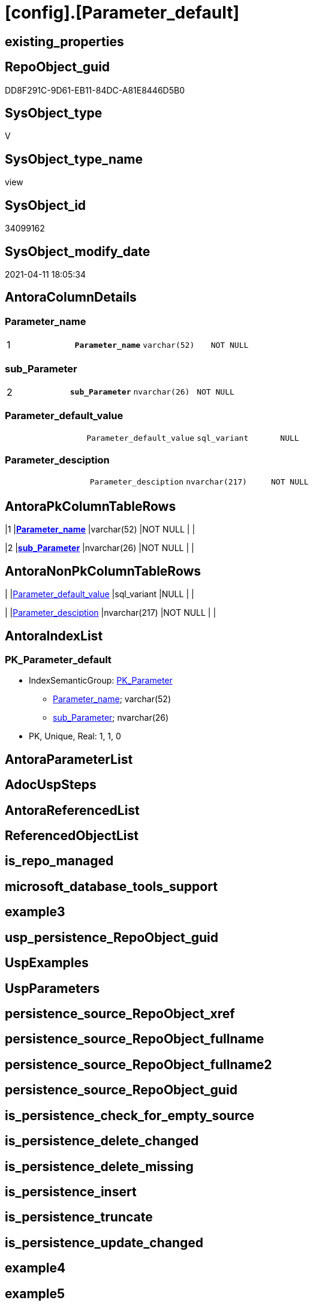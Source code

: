= [config].[Parameter_default]

== existing_properties

// tag::existing_properties[]
:ExistsProperty--AntoraReferencingList:
:ExistsProperty--example1:
:ExistsProperty--example2:
:ExistsProperty--MS_Description:
:ExistsProperty--pk_index_guid:
:ExistsProperty--pk_IndexPatternColumnDatatype:
:ExistsProperty--pk_IndexPatternColumnName:
:ExistsProperty--pk_IndexSemanticGroup:
:ExistsProperty--sql_modules_definition:
:ExistsProperty--FK:
:ExistsProperty--AntoraIndexList:
:ExistsProperty--Columns:
// end::existing_properties[]

== RepoObject_guid

// tag::RepoObject_guid[]
DD8F291C-9D61-EB11-84DC-A81E8446D5B0
// end::RepoObject_guid[]

== SysObject_type

// tag::SysObject_type[]
V 
// end::SysObject_type[]

== SysObject_type_name

// tag::SysObject_type_name[]
view
// end::SysObject_type_name[]

== SysObject_id

// tag::SysObject_id[]
34099162
// end::SysObject_id[]

== SysObject_modify_date

// tag::SysObject_modify_date[]
2021-04-11 18:05:34
// end::SysObject_modify_date[]

== AntoraColumnDetails

// tag::AntoraColumnDetails[]
[[column-Parameter_name]]
=== Parameter_name

[cols="d,m,m,m,m,d"]
|===
|1
|*Parameter_name*
|varchar(52)
|NOT NULL
|
|
|===


[[column-sub_Parameter]]
=== sub_Parameter

[cols="d,m,m,m,m,d"]
|===
|2
|*sub_Parameter*
|nvarchar(26)
|NOT NULL
|
|
|===


[[column-Parameter_default_value]]
=== Parameter_default_value

[cols="d,m,m,m,m,d"]
|===
|
|Parameter_default_value
|sql_variant
|NULL
|
|
|===


[[column-Parameter_desciption]]
=== Parameter_desciption

[cols="d,m,m,m,m,d"]
|===
|
|Parameter_desciption
|nvarchar(217)
|NOT NULL
|
|
|===


// end::AntoraColumnDetails[]

== AntoraPkColumnTableRows

// tag::AntoraPkColumnTableRows[]
|1
|*<<column-Parameter_name>>*
|varchar(52)
|NOT NULL
|
|

|2
|*<<column-sub_Parameter>>*
|nvarchar(26)
|NOT NULL
|
|



// end::AntoraPkColumnTableRows[]

== AntoraNonPkColumnTableRows

// tag::AntoraNonPkColumnTableRows[]


|
|<<column-Parameter_default_value>>
|sql_variant
|NULL
|
|

|
|<<column-Parameter_desciption>>
|nvarchar(217)
|NOT NULL
|
|

// end::AntoraNonPkColumnTableRows[]

== AntoraIndexList

// tag::AntoraIndexList[]

[[index-PK_Parameter_default]]
=== PK_Parameter_default

* IndexSemanticGroup: xref:index/IndexSemanticGroup.adoc#_pk_parameter[PK_Parameter]
+
--
* <<column-Parameter_name>>; varchar(52)
* <<column-sub_Parameter>>; nvarchar(26)
--
* PK, Unique, Real: 1, 1, 0

// end::AntoraIndexList[]

== AntoraParameterList

// tag::AntoraParameterList[]

// end::AntoraParameterList[]

== AdocUspSteps

// tag::AdocUspSteps[]

// end::AdocUspSteps[]


== AntoraReferencedList

// tag::AntoraReferencedList[]

// end::AntoraReferencedList[]


== ReferencedObjectList

// tag::ReferencedObjectList[]

// end::ReferencedObjectList[]


== is_repo_managed

// tag::is_repo_managed[]

// end::is_repo_managed[]


== microsoft_database_tools_support

// tag::microsoft_database_tools_support[]

// end::microsoft_database_tools_support[]


== example3

// tag::example3[]

// end::example3[]


== usp_persistence_RepoObject_guid

// tag::usp_persistence_RepoObject_guid[]

// end::usp_persistence_RepoObject_guid[]


== UspExamples

// tag::UspExamples[]

// end::UspExamples[]


== UspParameters

// tag::UspParameters[]

// end::UspParameters[]


== persistence_source_RepoObject_xref

// tag::persistence_source_RepoObject_xref[]

// end::persistence_source_RepoObject_xref[]


== persistence_source_RepoObject_fullname

// tag::persistence_source_RepoObject_fullname[]

// end::persistence_source_RepoObject_fullname[]


== persistence_source_RepoObject_fullname2

// tag::persistence_source_RepoObject_fullname2[]

// end::persistence_source_RepoObject_fullname2[]


== persistence_source_RepoObject_guid

// tag::persistence_source_RepoObject_guid[]

// end::persistence_source_RepoObject_guid[]


== is_persistence_check_for_empty_source

// tag::is_persistence_check_for_empty_source[]

// end::is_persistence_check_for_empty_source[]


== is_persistence_delete_changed

// tag::is_persistence_delete_changed[]

// end::is_persistence_delete_changed[]


== is_persistence_delete_missing

// tag::is_persistence_delete_missing[]

// end::is_persistence_delete_missing[]


== is_persistence_insert

// tag::is_persistence_insert[]

// end::is_persistence_insert[]


== is_persistence_truncate

// tag::is_persistence_truncate[]

// end::is_persistence_truncate[]


== is_persistence_update_changed

// tag::is_persistence_update_changed[]

// end::is_persistence_update_changed[]


== example4

// tag::example4[]

// end::example4[]


== example5

// tag::example5[]

// end::example5[]


== has_history

// tag::has_history[]

// end::has_history[]


== has_history_columns

// tag::has_history_columns[]

// end::has_history_columns[]


== is_persistence

// tag::is_persistence[]

// end::is_persistence[]


== is_persistence_check_duplicate_per_pk

// tag::is_persistence_check_duplicate_per_pk[]

// end::is_persistence_check_duplicate_per_pk[]


== AntoraReferencingList

// tag::AntoraReferencingList[]
* xref:config.usp_init_parameter.adoc[]
// end::AntoraReferencingList[]


== example1

// tag::example1[]

--merge this view into [repo].[Parameter]:

EXEC [config].[usp_init_parameter]
// end::example1[]


== example2

// tag::example2[]

--delete from [repo].[Parameter], what not is defined here in this view (Dangerous: possible data loss)
--do not delete based on [sub_Parameter]!
--they can always be added in [repo].[Parameter]!

DELETE T
FROM [repo].[Parameter] T
WHERE NOT EXISTS (
  SELECT 1
  FROM [config].[Parameter_default] S
  WHERE S.[Parameter_name] = T.[Parameter_name]
  )
// end::example2[]


== MS_Description

// tag::MS_Description[]

* default parameters for xref:sqldb:repo.Parameter.adoc[]
* content can be overwritten in xref:sqldb:repo.Parameter.adoc#column-Parameter_value[repo.Parameter.Parameter_value]
// end::MS_Description[]


== pk_index_guid

// tag::pk_index_guid[]
14E2E7E8-FB95-EB11-84F4-A81E8446D5B0
// end::pk_index_guid[]


== pk_IndexPatternColumnDatatype

// tag::pk_IndexPatternColumnDatatype[]
varchar(52),nvarchar(26)
// end::pk_IndexPatternColumnDatatype[]


== pk_IndexPatternColumnName

// tag::pk_IndexPatternColumnName[]
Parameter_name,sub_Parameter
// end::pk_IndexPatternColumnName[]


== pk_IndexSemanticGroup

// tag::pk_IndexSemanticGroup[]
PK_Parameter
// end::pk_IndexSemanticGroup[]


== sql_modules_definition

// tag::sql_modules_definition[]
[source,sql]
----

/*
<<property_start>>MS_Description
* default parameters for xref:sqldb:repo.Parameter.adoc[]
* content can be overwritten in xref:sqldb:repo.Parameter.adoc#column-Parameter_value[repo.Parameter.Parameter_value]
<<property_end>>

<<property_start>>example1
--merge this view into [repo].[Parameter]:

EXEC [config].[usp_init_parameter]
<<property_end>>

<<property_start>>example2
--delete from [repo].[Parameter], what not is defined here in this view (Dangerous: possible data loss)
--do not delete based on [sub_Parameter]!
--they can always be added in [repo].[Parameter]!

DELETE T
FROM [repo].[Parameter] T
WHERE NOT EXISTS (
  SELECT 1
  FROM [config].[Parameter_default] S
  WHERE S.[Parameter_name] = T.[Parameter_name]
  )
<<property_end>>
*/
CREATE VIEW [config].[Parameter_default]
AS
--
--first [Parameter_default_value] datatype should be SQL_VARIANT to avoid taye casting issues for other entries
SELECT [Parameter_name] = 'DUMMY'
 , [sub_Parameter] = N''
 , [Parameter_desciption] = N'dummy parameter, data type SQL_Variant'
 , [Parameter_default_value] = CAST(N'' AS SQL_VARIANT)

UNION ALL

SELECT [Parameter_name] = 'dwh_database_name'
 , [sub_Parameter] = N''
 , [Parameter_desciption] = N'The database name must be the same as the one used in the synonyms'
 , [Parameter_default_value] = CAST(N'master' AS SYSNAME)

UNION ALL

SELECT [Parameter_name] = 'main enable usp_RepoObjectSource_FirstResultSet'
 , [sub_Parameter] = N''
 , [Parameter_desciption] = N'execute (or not) usp_RepoObjectSource_FirstResultSet'
 , [Parameter_default_value] = 0

UNION ALL

SELECT [Parameter_name] = 'main enable usp_RepoObject_update_SysObjectQueryPlan'
 , [sub_Parameter] = N''
 , [Parameter_desciption] = N'execute (or not) usp_RepoObject_update_SysObjectQueryPlan'
 , [Parameter_default_value] = 0

UNION ALL

SELECT [Parameter_name] = 'main enable usp_RepoObjectSource_QueryPlan'
 , [sub_Parameter] = N''
 , [Parameter_desciption] = N'execute (or not) usp_RepoObjectSource_QueryPlan'
 , [Parameter_default_value] = 0

UNION ALL

SELECT [Parameter_name] = 'persistence_name_suffix'
 , [sub_Parameter] = N''
 , [Parameter_desciption] = N'default suffix for persistence table which will be added to source object name'
 , [Parameter_default_value] = CAST(N'_T' AS SYSNAME)

UNION ALL

SELECT [Parameter_name] = 'Hist_ValidFrom_column_name'
 , [sub_Parameter] = N''
 , [Parameter_desciption] = N'default column name for column - datetime2 GENERATED ALWAYS AS ROW START'
 , [Parameter_default_value] = CAST(N'ValidFrom' AS SYSNAME)

UNION ALL

SELECT [Parameter_name] = 'Hist_ValidTo_column_name'
 , [sub_Parameter] = N''
 , [Parameter_desciption] = N'default column name for column - datetime2 GENERATED ALWAYS AS ROW END'
 , [Parameter_default_value] = CAST(N'ValidTo' AS SYSNAME)

UNION ALL

SELECT [Parameter_name] = 'Hist_Table_schema'
 , [sub_Parameter] = N''
 , [Parameter_desciption] = N'default: NULL - The historization table uses the same schema as the table to be historized. otherwise the given schema is used'
 , [Parameter_default_value] = NULL

UNION ALL

SELECT [Parameter_name] = 'Hist_Table_name_suffix'
 , [sub_Parameter] = N''
 , [Parameter_desciption] = N'default suffix for historization table which will be added to historized object name'
 , [Parameter_default_value] = CAST(N'_hist' AS SYSNAME)

UNION ALL

SELECT [Parameter_name] = 'RepoObjectColumn_column_id_OrderBy'
 , [sub_Parameter] = N''
 , [Parameter_desciption] = N'used in repo.usp_RepoObjectColumn__update_RepoObjectColumn_column_id to define the order of columns'
 , [Parameter_default_value] = CAST(N'
ISNULL([ic].[index_column_id] , 99999) --ensure PK index is sorted before other columns
, [roc].[Repo_is_computed] --computed columns after normal columns
, [roc].[Repo_is_identity] --IDENTITY columns after normal columns, because nothing should be inserted (they are like computed columns)
, [roc].[Repo_generated_always_type]
, [roc].[RepoObjectColumn_name]
' AS NVARCHAR(4000))
--
--the following parameters can have [sub_Parameter]

UNION ALL

SELECT [Parameter_name] = 'Inheritance_StringAggSeparatorSql_column'
 , [sub_Parameter] = N''
 , [Parameter_desciption] = N'if NULL then only one source is used for inheritance; if not NULL then STRING_AGG( expression, separator ) is used to aggregate all sources. Content is interpreted as TSQL. Good values are ''CHAR(13)+CHAR(10)'' or '''';'''''
 , [Parameter_default_value] = CAST(NULL AS NVARCHAR(4000))

UNION ALL

SELECT [Parameter_name] = 'Inheritance_StringAggSeparatorSql_column'
 , [sub_Parameter] = N'ReferencedObjectColumnList'
 , [Parameter_desciption] = N'if NULL then only one source is used for inheritance; if not NULL then STRING_AGG( expression, separator ) is used to aggregate all sources. Content is interpreted as TSQL. Good values are ''CHAR(13)+CHAR(10)'' or '''';'''''
 , [Parameter_default_value] = CAST(CHAR(13)+CHAR(10) AS NVARCHAR(4000))

UNION ALL

SELECT [Parameter_name] = 'Inheritance_StringAggSeparatorSql_object'
 , [sub_Parameter] = N''
 , [Parameter_desciption] = N'if NULL then only one source is used for inheritance; if not NULL then STRING_AGG( expression, separator ) is used to aggregate all sources. Content is interpreted as TSQL. Good values are ''CHAR(13)+CHAR(10)'' or '''';'''''
 , [Parameter_default_value] = CAST(NULL AS NVARCHAR(4000))

UNION ALL

SELECT [Parameter_name] = 'Inheritance_StringAggSeparatorSql_object'
 , [sub_Parameter] = N'ReferencedObjectList'
 , [Parameter_desciption] = N'if NULL then only one source is used for inheritance; if not NULL then STRING_AGG( expression, separator ) is used to aggregate all sources. Content is interpreted as TSQL. Good values are ''CHAR(13)+CHAR(10)'' or '''';'''''
 , [Parameter_default_value] = CAST(CHAR(13)+CHAR(10) AS NVARCHAR(4000))

UNION ALL

SELECT [Parameter_name] = 'InheritanceDefinition_column'
 , [sub_Parameter] = N''
 , [Parameter_desciption] = N'CONCAT arguments to be used with some specific values in [repo].[InheritanceType], for example: ''[RepoObject_name],CHAR(13),CHAR(10),EineNochZuDefinierendeFunktion(''MS_Description'')'''
 , [Parameter_default_value] = CAST(NULL AS NVARCHAR(4000))

UNION ALL

SELECT [Parameter_name] = 'InheritanceDefinition_column'
 , [sub_Parameter] = N'MS_Description'
 , [Parameter_desciption] = N'CONCAT arguments to be used with some specific values in [repo].[InheritanceType], for example: ''[RepoObject_name],CHAR(13),CHAR(10),EineNochZuDefinierendeFunktion(''MS_Description'')'''
 , [Parameter_default_value] = CAST('CAST(COALESCE(referencing.[Repo_definition], repo.fs_get_RepoObjectColumnProperty_nvarchar(referenced.[RepoObjectColumn_guid], ''MS_Description'')) AS NVARCHAR(4000))' AS NVARCHAR(4000))

UNION ALL

SELECT [Parameter_name] = 'InheritanceDefinition_column'
 , [sub_Parameter] = N'ReferencedObjectColumnList'
 , [Parameter_desciption] = N'CONCAT arguments to be used with some specific values in [repo].[InheritanceType], for example: ''[RepoObject_name],CHAR(13),CHAR(10),EineNochZuDefinierendeFunktion(''MS_Description'')'''
 , [Parameter_default_value] = CAST('''* '' + referenced.[RepoObjectColumn_fullname]' AS NVARCHAR(4000))

UNION ALL

SELECT [Parameter_name] = 'InheritanceDefinition_object'
 , [sub_Parameter] = N''
 , [Parameter_desciption] = N'CONCAT arguments to be used with some specific values in [repo].[InheritanceType], for example: ''[RepoObject_name],CHAR(13),CHAR(10),EineNochZuDefinierendeFunktion(''MS_Description'')'''
 , [Parameter_default_value] = CAST(NULL AS NVARCHAR(4000))

UNION ALL

SELECT [Parameter_name] = 'InheritanceDefinition_object'
 , [sub_Parameter] = N'MS_Description'
 , [Parameter_desciption] = N'CONCAT arguments to be used with some specific values in [repo].[InheritanceType], for example: ''[RepoObject_name],CHAR(13),CHAR(10),EineNochZuDefinierendeFunktion(''MS_Description'')'''
 , [Parameter_default_value] = CAST(NULL AS NVARCHAR(4000))

UNION ALL

SELECT [Parameter_name] = 'InheritanceDefinition_object'
 , [sub_Parameter] = N'ReferencedObjectList'
 , [Parameter_desciption] = N'CONCAT arguments to be used with some specific values in [repo].[InheritanceType], for example: ''[RepoObject_name],CHAR(13),CHAR(10),EineNochZuDefinierendeFunktion(''MS_Description'')'''
 , [Parameter_default_value] = CAST('''* '' + referenced.[RepoObject_fullname]' AS NVARCHAR(4000))

UNION ALL

SELECT [Parameter_name] = 'InheritanceType_column'
 , [sub_Parameter] = N''
 , [Parameter_desciption] = N'TINYINT; InheritanceType for column: possible values in [repo].[InheritanceType]'
 , [Parameter_default_value] = CAST(0 AS TINYINT)

UNION ALL

SELECT [Parameter_name] = 'InheritanceType_column'
 , [sub_Parameter] = N'MS_Description'
 , [Parameter_desciption] = N'TINYINT; InheritanceType for column: possible values in [repo].[InheritanceType]'
 , [Parameter_default_value] = CAST(0 AS TINYINT)

UNION ALL

SELECT [Parameter_name] = 'InheritanceType_column'
 , [sub_Parameter] = N'ReferencedObjectColumnList'
 , [Parameter_desciption] = N'TINYINT; InheritanceType for object: possible values in [repo].[InheritanceType]'
 , [Parameter_default_value] = CAST(14 AS TINYINT)

UNION ALL

SELECT [Parameter_name] = 'InheritanceType_object'
 , [sub_Parameter] = N''
 , [Parameter_desciption] = N'TINYINT; InheritanceType for object: possible values in [repo].[InheritanceType]'
 , [Parameter_default_value] = CAST(0 AS TINYINT)

UNION ALL

SELECT [Parameter_name] = 'InheritanceType_object'
 , [sub_Parameter] = N'MS_Description'
 , [Parameter_desciption] = N'TINYINT; InheritanceType for object: possible values in [repo].[InheritanceType]'
 , [Parameter_default_value] = CAST(0 AS TINYINT)

UNION ALL

SELECT [Parameter_name] = 'InheritanceType_object'
 , [sub_Parameter] = N'ReferencedObjectList'
 , [Parameter_desciption] = N'TINYINT; InheritanceType for object: possible values in [repo].[InheritanceType]'
 , [Parameter_default_value] = CAST(14 AS TINYINT)

----todo: Warum sollte es eine Unterscheidung zwischen Sichten und Tabellen geben?
--UNION ALL

--SELECT [Parameter_name] = 'InheritanceType_object_type_u'
-- , [sub_Parameter] = N''
-- , [Parameter_desciption] = N'TINYINT; InheritanceType for object type U (user table): possible values in [repo].[InheritanceType]'
-- , [Parameter_default_value] = CAST(0 AS TINYINT)

--UNION ALL

--SELECT [Parameter_name] = 'InheritanceType_object_type_u'
-- , [sub_Parameter] = N'MS_Description'
-- , [Parameter_desciption] = N'TINYINT; InheritanceType for object type U (user table): possible values in [repo].[InheritanceType]'
-- , [Parameter_default_value] = CAST(0 AS TINYINT)


--UNION ALL

--SELECT [Parameter_name] = 'InheritanceType_object_type_v'
-- , [sub_Parameter] = N''
-- , [Parameter_desciption] = N'TINYINT; InheritanceType for object type V (view): possible values in [repo].[InheritanceType]'
-- , [Parameter_default_value] = CAST(0 AS TINYINT)

--UNION ALL

--SELECT [Parameter_name] = 'InheritanceType_object_type_v'
-- , [sub_Parameter] = N'MS_Description'
-- , [Parameter_desciption] = N'TINYINT; InheritanceType for object type V (view): possible values in [repo].[InheritanceType]'
-- , [Parameter_default_value] = CAST(0 AS TINYINT)


UNION ALL

SELECT [Parameter_name] = 'puml_skinparam_class'
 , [sub_Parameter] = N''
 , [Parameter_desciption] = N'skinparam class for generated PlantUML files. <<xxx>> - object type, see: [config].[type]'
 , [Parameter_default_value] = CAST(N'
skinparam class {
  BackgroundColor White
  BackgroundColor<<FN>> Yellow
  BackgroundColor<<FS>> Yellow
  BackgroundColor<<FT>> LightGray
  BackgroundColor<<IF>> Yellow
  BackgroundColor<<IS>> Yellow
  BackgroundColor<<P>> Aqua
  BackgroundColor<<PC>> Aqua
  BackgroundColor<<SN>> Yellow
  BackgroundColor<<SO>> SlateBlue
  BackgroundColor<<TF>> LightGray
  BackgroundColor<<TR>> Tomato
  BackgroundColor<<U>> White
  BackgroundColor<<V>> WhiteSmoke
  BackgroundColor<<X>> Aqua
}
' as NVARCHAR(4000))

UNION ALL

SELECT [Parameter_name] = 'Adoc_AntoraDocModulFolder'
 , [sub_Parameter] = N''
 , [Parameter_desciption] = N'Antora export folder, will be extended by ''partials\'', ''pages\'', ''examples\'', ''images\'' and so on'
 , [Parameter_default_value] = CAST(N'D:\Repos\GitHub\MyOrganisation\MyProject-docs\docs\modules\sqldb\' as NVARCHAR(4000))

UNION ALL

SELECT [Parameter_name] = 'Adoc_AntoraPageTemplate'
 , [sub_Parameter] = N''
 , [Parameter_desciption] = N'content of an final Antora Page'
 , [Parameter_default_value] = CAST(N'
\include::partial$template/master-page-1.adoc[]
\include::partial$template/master-page-2.adoc[]
\include::partial$template/master-page-3.adoc[]
' AS NVARCHAR(4000))

UNION ALL

SELECT [Parameter_name] = 'Adoc_AntoraPageTemplate'
 , [sub_Parameter] = N'1'
 , [Parameter_desciption] = N'template for Antora pages which gets Content via include from Partials, using tags. Attention! NVARCHAR(4000), use sub_Parameter for biger content - nvarchar(max) is incompatible with sql_variant'
 , [Parameter_default_value] = CAST(N'= {docname}

\include::partial${docname}.adoc[tag=existing_properties]

type:
\include::partial${docname}.adoc[tag=SysObject_type]
(
\include::partial${docname}.adoc[tag=SysObject_type_name]
), modify_date:
\include::partial${docname}.adoc[tag=SysObject_modify_date]

RepoObject_guid:
\include::partial${docname}.adoc[tag=RepoObject_guid]

\ifdef::ExistsProperty--is_repo_managed[]
is_repo_managed:
\include::partial${docname}.adoc[tag=is_repo_managed]
\endif::ExistsProperty--is_repo_managed[]

\ifdef::ExistsProperty--MS_Description[]

== Description

\include::partial${docname}.adoc[tag=MS_Description]

\endif::ExistsProperty--MS_Description[]

\ifdef::ExistsProperty--UspExamples,ExistsProperty--example1,ExistsProperty--example2,ExistsProperty--example3,ExistsProperty--example4,ExistsProperty--example5[]

== Examples

\endif::ExistsProperty--UspExamples,ExistsProperty--example1,ExistsProperty--example2,ExistsProperty--example3,ExistsProperty--example4,ExistsProperty--example5[]


\ifdef::ExistsProperty--UspExamples[]

.UspExamples
====
[source,sql]
----
\include::partial${docname}.adoc[tag=UspExamples]
----
====

\endif::ExistsProperty--UspExamples[]

\ifdef::ExistsProperty--example1[]

.Example 1
====
[source,sql]
----
\include::partial${docname}.adoc[tag=example1]
----
====

\endif::ExistsProperty--example1[]

\ifdef::ExistsProperty--example2[]

.Example 2
====
[source,sql]
----
\include::partial${docname}.adoc[tag=example2]
----
====

\endif::ExistsProperty--example2[]

\ifdef::ExistsProperty--example3[]

.Example 3
====
[source,sql]
----
\include::partial${docname}.adoc[tag=example3]
----
====

\endif::ExistsProperty--example3[]

\ifdef::ExistsProperty--example4[]

.Example 4
====
[source,sql]
----
\include::partial${docname}.adoc[tag=example4]
----
====

\endif::ExistsProperty--example4[]

\ifdef::ExistsProperty--example5[]

.Example 5
====
[source,sql]
----
\include::partial${docname}.adoc[tag=example5]
----
====

\endif::ExistsProperty--example5[]
' AS NVARCHAR(4000))

UNION ALL

SELECT [Parameter_name] = 'Adoc_AntoraPageTemplate'
 , [sub_Parameter] = N'2'
 , [Parameter_desciption] = N'template for Antora pages which gets Content via include from Partials, using tags. Attention! NVARCHAR(4000), use sub_Parameter for biger content - nvarchar(max) is incompatible with sql_variant'
 , [Parameter_default_value] = CAST(N'
\ifdef::ExistsProperty--AntoraParameterList[]

== Parameters

\include::partial${docname}.adoc[tag=AntoraParameterList]

\endif::ExistsProperty--AntoraParameterList[]

\ifdef::ExistsProperty--AdocUspSteps[]

== Procedure steps

\include::partial${docname}.adoc[tag=AdocUspSteps]

\endif::ExistsProperty--AdocUspSteps[]

//\ifdef::ExistsProperty--pk_index_guid[]
//
//== PK
//
//PK SemanticGroup:
//\include::partial${docname}.adoc[tag=pk_IndexSemanticGroup]
//
//PK Column Name(s):
//\include::partial${docname}.adoc[tag=pk_IndexPatternColumnName]
//
//PK Column Datatype(s):
//\include::partial${docname}.adoc[tag=pk_IndexPatternColumnDatatype]
//
//.PK columns of {docname}
//[cols="d,m,m,m,m,d"]
//|===
//|PK|Column Name|Data Type|NULL?|ID|Calc
//
//\include::partial${docname}.adoc[tag=AntoraPkColumnTableRows]
//
//|===
//
//\endif::ExistsProperty--pk_index_guid[]

\ifdef::ExistsProperty--Columns[]

== Columns

.Columns of {docname}
[cols="d,m,m,m,m,d"]
|===
|PK|Column Name|Data Type|NULL?|ID|Calc

\include::partial${docname}.adoc[tag=AntoraPkColumnTableRows]

\include::partial${docname}.adoc[tag=AntoraNonPkColumnTableRows]

|===

\endif::ExistsProperty--Columns[]

\ifdef::ExistsProperty--is_persistence,ExistsProperty--has_history,ExistsProperty--has_history_columns[]

== Persistence, History Table

* persistence source:
\include::partial${docname}.adoc[tag=persistence_source_RepoObject_xref]
* is_persistence:
\include::partial${docname}.adoc[tag=is_persistence]
* is_persistence_check_duplicate_per_pk:
\include::partial${docname}.adoc[tag=is_persistence_check_duplicate_per_pk]
* is_persistence_check_for_empty_source:
\include::partial${docname}.adoc[tag=is_persistence_check_for_empty_source]
* is_persistence_delete_changed:
\include::partial${docname}.adoc[tag=is_persistence_delete_changed]
* is_persistence_delete_missing:
\include::partial${docname}.adoc[tag=is_persistence_delete_missing]
* is_persistence_insert:
\include::partial${docname}.adoc[tag=is_persistence_insert]
* is_persistence_truncate:
\include::partial${docname}.adoc[tag=is_persistence_truncate]
* is_persistence_update_changed:
\include::partial${docname}.adoc[tag=is_persistence_update_changed]
* has_history:
\include::partial${docname}.adoc[tag=has_history]
* has_history_columns:
\include::partial${docname}.adoc[tag=has_history_columns]

\endif::ExistsProperty--is_persistence,ExistsProperty--has_history,ExistsProperty--has_history_columns[]

\ifdef::ExistsProperty--FK[]

== Foreign Key Diagram

[plantuml, entity_1_1_fk-{docname}, svg]
....
\include::partial$puml/entity_1_1_fk/{docname}.puml[]
....

\endif::ExistsProperty--FK[]
' AS NVARCHAR(4000))

UNION ALL

SELECT [Parameter_name] = 'Adoc_AntoraPageTemplate'
 , [sub_Parameter] = N'3'
 , [Parameter_desciption] = N'template for Antora pages which gets Content via include from Partials, using tags. Attention! NVARCHAR(4000), use sub_Parameter for biger content - nvarchar(max) is incompatible with sql_variant'
 , [Parameter_default_value] = CAST(N'
== References

\ifdef::ExistsProperty--AntoraReferencedList[]

=== Referenced Objects

\include::partial${docname}.adoc[tag=AntoraReferencedList]
\endif::ExistsProperty--AntoraReferencedList[]

\ifdef::ExistsProperty--AntoraReferencingList[]

=== Referencing Objects

\include::partial${docname}.adoc[tag=AntoraReferencingList]
\endif::ExistsProperty--AntoraReferencingList[]

=== Object Reference Diagram

[plantuml, entity_1_1_objectref-{docname}, svg]
....
\include::partial$puml/entity_1_1_objectref/{docname}.puml[]
....

\ifdef::ExistsProperty--Columns[]

=== Column Reference Diagram

[plantuml, entity_1_1_colref-{docname}, svg]
....
\include::partial$puml/entity_1_1_colref/{docname}.puml[]
....

\endif::ExistsProperty--Columns[]

\ifdef::ExistsProperty--AntoraIndexList[]

== Indexes

\include::partial${docname}.adoc[tag=AntoraIndexList]

\endif::ExistsProperty--AntoraIndexList[]

\ifdef::ExistsProperty--Columns[]

== Column Details

\include::partial${docname}.adoc[tag=AntoraColumnDetails]

\endif::ExistsProperty--Columns[]

\ifdef::ExistsProperty--sql_modules_definition[]

== sql_modules_definition

.{docname} script
\include::partial${docname}.adoc[tag=sql_modules_definition]
\endif::ExistsProperty--sql_modules_definition[]
' AS NVARCHAR(4000))


----
// end::sql_modules_definition[]


